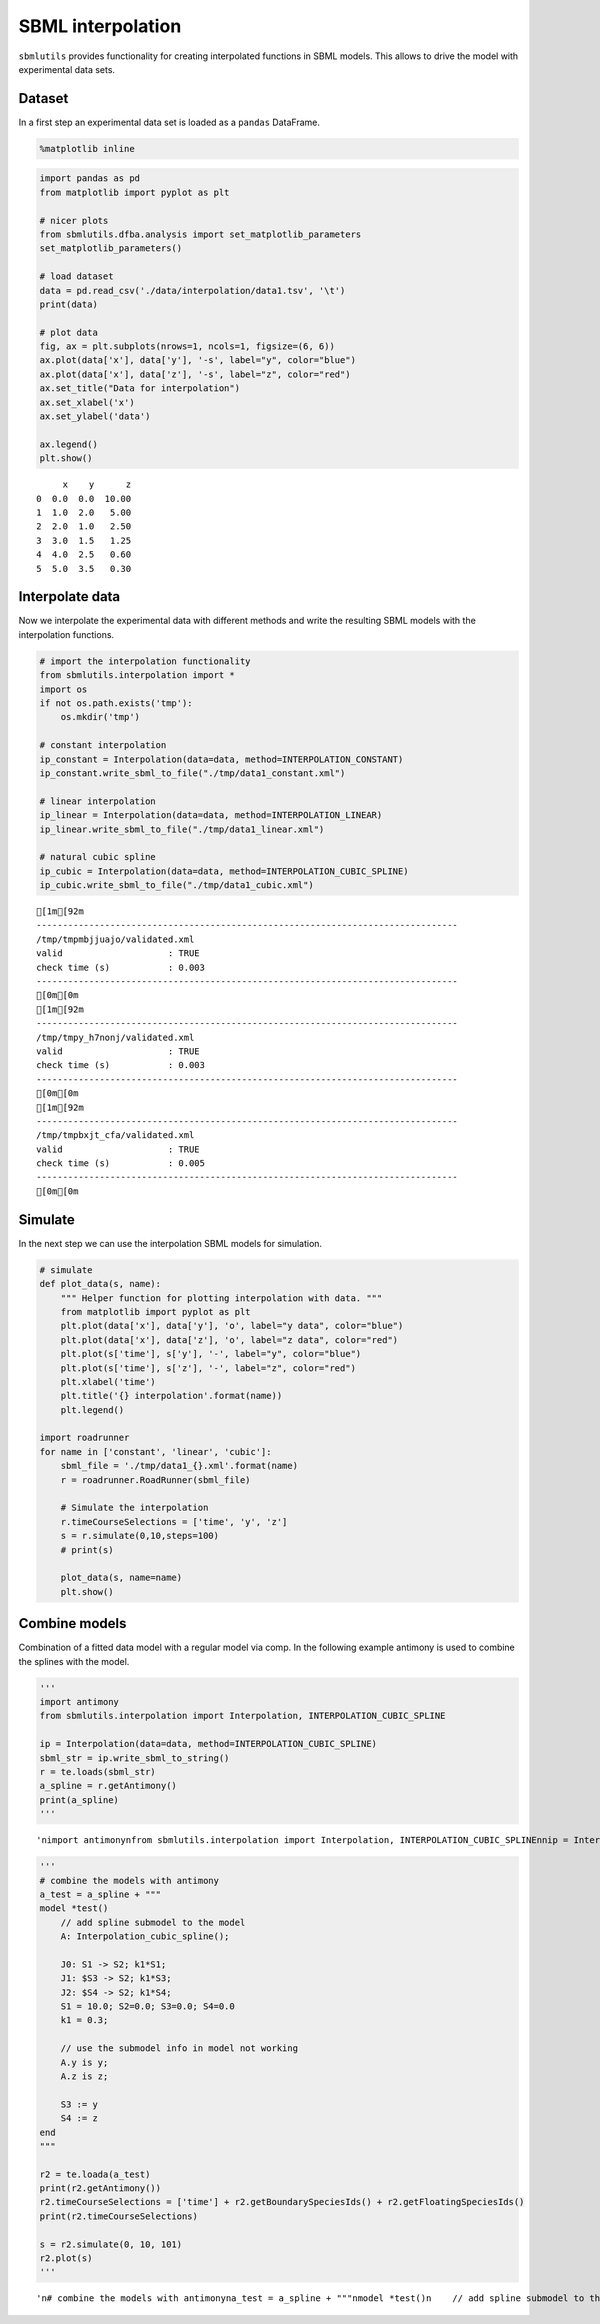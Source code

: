 SBML interpolation
==================

``sbmlutils`` provides functionality for creating interpolated functions
in SBML models. This allows to drive the model with experimental data
sets.

Dataset
-------

In a first step an experimental data set is loaded as a ``pandas``
DataFrame.

.. code:: ipython3

    %matplotlib inline

.. code:: ipython3

    import pandas as pd
    from matplotlib import pyplot as plt
    
    # nicer plots
    from sbmlutils.dfba.analysis import set_matplotlib_parameters
    set_matplotlib_parameters()
    
    # load dataset
    data = pd.read_csv('./data/interpolation/data1.tsv', '\t')
    print(data)
    
    # plot data
    fig, ax = plt.subplots(nrows=1, ncols=1, figsize=(6, 6))
    ax.plot(data['x'], data['y'], '-s', label="y", color="blue")
    ax.plot(data['x'], data['z'], '-s', label="z", color="red")
    ax.set_title("Data for interpolation")
    ax.set_xlabel('x')
    ax.set_ylabel('data')
    
    ax.legend()
    plt.show()


.. parsed-literal::

         x    y      z
    0  0.0  0.0  10.00
    1  1.0  2.0   5.00
    2  2.0  1.0   2.50
    3  3.0  1.5   1.25
    4  4.0  2.5   0.60
    5  5.0  3.5   0.30



.. image:: sbml_interpolation_files/sbml_interpolation_2_1.png


Interpolate data
----------------

Now we interpolate the experimental data with different methods and
write the resulting SBML models with the interpolation functions.

.. code:: ipython3

    # import the interpolation functionality
    from sbmlutils.interpolation import *
    import os
    if not os.path.exists('tmp'):
        os.mkdir('tmp')
    
    # constant interpolation
    ip_constant = Interpolation(data=data, method=INTERPOLATION_CONSTANT)
    ip_constant.write_sbml_to_file("./tmp/data1_constant.xml")
    
    # linear interpolation
    ip_linear = Interpolation(data=data, method=INTERPOLATION_LINEAR)
    ip_linear.write_sbml_to_file("./tmp/data1_linear.xml")
    
    # natural cubic spline
    ip_cubic = Interpolation(data=data, method=INTERPOLATION_CUBIC_SPLINE)
    ip_cubic.write_sbml_to_file("./tmp/data1_cubic.xml")


.. parsed-literal::

    [1m[92m
    --------------------------------------------------------------------------------
    /tmp/tmpmbjjuajo/validated.xml
    valid                    : TRUE
    check time (s)           : 0.003
    --------------------------------------------------------------------------------
    [0m[0m
    [1m[92m
    --------------------------------------------------------------------------------
    /tmp/tmpy_h7nonj/validated.xml
    valid                    : TRUE
    check time (s)           : 0.003
    --------------------------------------------------------------------------------
    [0m[0m
    [1m[92m
    --------------------------------------------------------------------------------
    /tmp/tmpbxjt_cfa/validated.xml
    valid                    : TRUE
    check time (s)           : 0.005
    --------------------------------------------------------------------------------
    [0m[0m


Simulate
--------

In the next step we can use the interpolation SBML models for
simulation.

.. code:: ipython3

    # simulate
    def plot_data(s, name):
        """ Helper function for plotting interpolation with data. """
        from matplotlib import pyplot as plt
        plt.plot(data['x'], data['y'], 'o', label="y data", color="blue")
        plt.plot(data['x'], data['z'], 'o', label="z data", color="red")
        plt.plot(s['time'], s['y'], '-', label="y", color="blue")
        plt.plot(s['time'], s['z'], '-', label="z", color="red")
        plt.xlabel('time')
        plt.title('{} interpolation'.format(name))
        plt.legend()
    
    import roadrunner
    for name in ['constant', 'linear', 'cubic']:
        sbml_file = './tmp/data1_{}.xml'.format(name)
        r = roadrunner.RoadRunner(sbml_file)
        
        # Simulate the interpolation
        r.timeCourseSelections = ['time', 'y', 'z']
        s = r.simulate(0,10,steps=100)
        # print(s)
    
        plot_data(s, name=name)
        plt.show()



.. image:: sbml_interpolation_files/sbml_interpolation_6_0.png



.. image:: sbml_interpolation_files/sbml_interpolation_6_1.png



.. image:: sbml_interpolation_files/sbml_interpolation_6_2.png


Combine models
--------------

Combination of a fitted data model with a regular model via comp. In the
following example antimony is used to combine the splines with the
model.

.. code:: ipython3

    '''
    import antimony
    from sbmlutils.interpolation import Interpolation, INTERPOLATION_CUBIC_SPLINE
    
    ip = Interpolation(data=data, method=INTERPOLATION_CUBIC_SPLINE)
    sbml_str = ip.write_sbml_to_string()
    r = te.loads(sbml_str)
    a_spline = r.getAntimony()
    print(a_spline)
    '''




.. parsed-literal::

    '\nimport antimony\nfrom sbmlutils.interpolation import Interpolation, INTERPOLATION_CUBIC_SPLINE\n\nip = Interpolation(data=data, method=INTERPOLATION_CUBIC_SPLINE)\nsbml_str = ip.write_sbml_to_string()\nr = te.loads(sbml_str)\na_spline = r.getAntimony()\nprint(a_spline)\n'



.. code:: ipython3

    '''
    # combine the models with antimony
    a_test = a_spline + """
    model *test()
        // add spline submodel to the model
        A: Interpolation_cubic_spline();
        
        J0: S1 -> S2; k1*S1;
        J1: $S3 -> S2; k1*S3;
        J2: $S4 -> S2; k1*S4;
        S1 = 10.0; S2=0.0; S3=0.0; S4=0.0
        k1 = 0.3;
        
        // use the submodel info in model not working
        A.y is y;
        A.z is z;
        
        S3 := y
        S4 := z
    end
    """
    
    r2 = te.loada(a_test)
    print(r2.getAntimony())
    r2.timeCourseSelections = ['time'] + r2.getBoundarySpeciesIds() + r2.getFloatingSpeciesIds()
    print(r2.timeCourseSelections)
    
    s = r2.simulate(0, 10, 101)
    r2.plot(s)
    '''




.. parsed-literal::

    '\n# combine the models with antimony\na_test = a_spline + """\nmodel *test()\n    // add spline submodel to the model\n    A: Interpolation_cubic_spline();\n    \n    J0: S1 -> S2; k1*S1;\n    J1: $S3 -> S2; k1*S3;\n    J2: $S4 -> S2; k1*S4;\n    S1 = 10.0; S2=0.0; S3=0.0; S4=0.0\n    k1 = 0.3;\n    \n    // use the submodel info in model not working\n    A.y is y;\n    A.z is z;\n    \n    S3 := y\n    S4 := z\nend\n"""\n\nr2 = te.loada(a_test)\nprint(r2.getAntimony())\nr2.timeCourseSelections = [\'time\'] + r2.getBoundarySpeciesIds() + r2.getFloatingSpeciesIds()\nprint(r2.timeCourseSelections)\n\ns = r2.simulate(0, 10, 101)\nr2.plot(s)\n'



